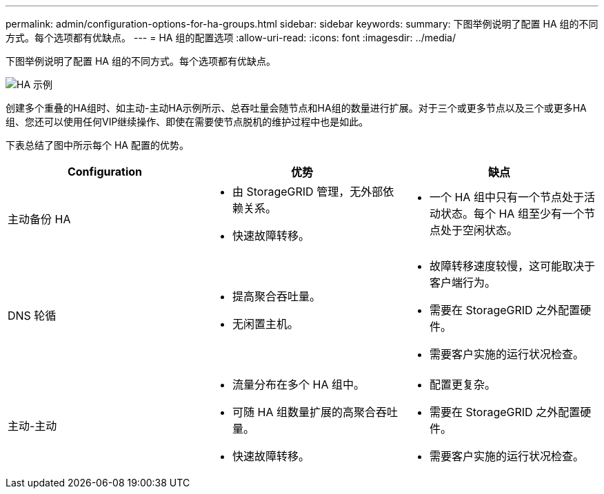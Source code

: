 ---
permalink: admin/configuration-options-for-ha-groups.html 
sidebar: sidebar 
keywords:  
summary: 下图举例说明了配置 HA 组的不同方式。每个选项都有优缺点。 
---
= HA 组的配置选项
:allow-uri-read: 
:icons: font
:imagesdir: ../media/


[role="lead"]
下图举例说明了配置 HA 组的不同方式。每个选项都有优缺点。

image::../media/high_availability_examples.png[HA 示例]

创建多个重叠的HA组时、如主动-主动HA示例所示、总吞吐量会随节点和HA组的数量进行扩展。对于三个或更多节点以及三个或更多HA组、您还可以使用任何VIP继续操作、即使在需要使节点脱机的维护过程中也是如此。

下表总结了图中所示每个 HA 配置的优势。

[cols="1a,1a,1a"]
|===
| Configuration | 优势 | 缺点 


 a| 
主动备份 HA
 a| 
* 由 StorageGRID 管理，无外部依赖关系。
* 快速故障转移。

 a| 
* 一个 HA 组中只有一个节点处于活动状态。每个 HA 组至少有一个节点处于空闲状态。




 a| 
DNS 轮循
 a| 
* 提高聚合吞吐量。
* 无闲置主机。

 a| 
* 故障转移速度较慢，这可能取决于客户端行为。
* 需要在 StorageGRID 之外配置硬件。
* 需要客户实施的运行状况检查。




 a| 
主动-主动
 a| 
* 流量分布在多个 HA 组中。
* 可随 HA 组数量扩展的高聚合吞吐量。
* 快速故障转移。

 a| 
* 配置更复杂。
* 需要在 StorageGRID 之外配置硬件。
* 需要客户实施的运行状况检查。


|===